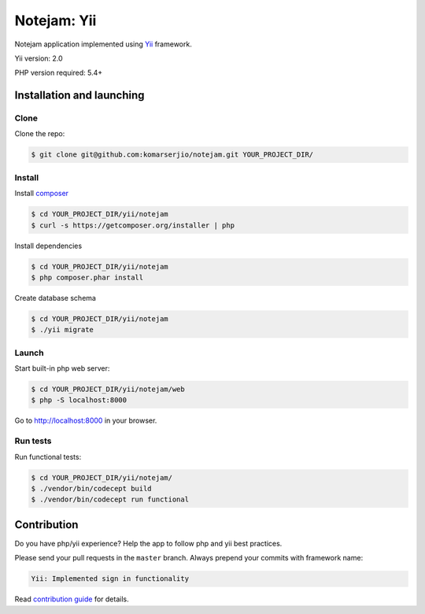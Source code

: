 ************
Notejam: Yii
************

Notejam application implemented using `Yii <http://www.yiiframework.com/>`_ framework.

Yii version: 2.0

PHP version required: 5.4+

==========================
Installation and launching
==========================

-----
Clone
-----

Clone the repo:

.. code-block:: bash

    $ git clone git@github.com:komarserjio/notejam.git YOUR_PROJECT_DIR/

-------
Install
-------

Install `composer <https://getcomposer.org/>`_

.. code-block:: bash

    $ cd YOUR_PROJECT_DIR/yii/notejam
    $ curl -s https://getcomposer.org/installer | php

Install dependencies

.. code-block:: bash

    $ cd YOUR_PROJECT_DIR/yii/notejam
    $ php composer.phar install

Create database schema

.. code-block:: bash

    $ cd YOUR_PROJECT_DIR/yii/notejam
    $ ./yii migrate


------
Launch
------

Start built-in php web server:

.. code-block:: bash

    $ cd YOUR_PROJECT_DIR/yii/notejam/web
    $ php -S localhost:8000

Go to http://localhost:8000 in your browser.

---------
Run tests
---------

Run functional tests:

.. code-block:: bash

    $ cd YOUR_PROJECT_DIR/yii/notejam/
    $ ./vendor/bin/codecept build
    $ ./vendor/bin/codecept run functional


============
Contribution
============
Do you have php/yii experience? Help the app to follow php and yii best practices.

Please send your pull requests in the ``master`` branch.
Always prepend your commits with framework name:

.. code-block:: bash

    Yii: Implemented sign in functionality

Read `contribution guide <https://github.com/komarserjio/notejam/blob/master/contribute.rst>`_ for details.

